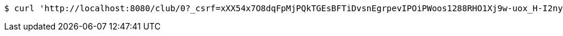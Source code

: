 [source,bash]
----
$ curl 'http://localhost:8080/club/0?_csrf=xXX54x7O8dqFpMjPQkTGEsBFTiDvsnEgrpevIPOiPWoos1288RHO1Xj9w-uox_H-I2nyI6NyYxjb0UkNmKSdE8SaC1oah2WK' -i -X GET
----